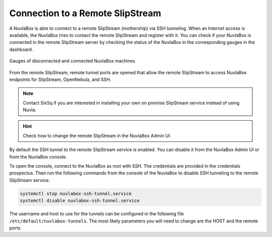 Connection to a Remote SlipStream
=================================

A NuvlaBox is able to connect to a remote SlipStream (mothership) via
SSH tunneling.  When an Internet access is available, the NuvlaBox
tries to contact the remote SlipStream and register with it.  You can
check if your NuvlaBox is connected in the remote SlipStream server by
checking the status of the NuvlaBox in the corresponding gauges in the
dashboard.

.. figure:: images/gauges-nb-states.png
   :scale: 50 %
   :align: center

   Gauges of disconnected and connected NuvlaBox machines

From the remote SlipStream, remote tunnel ports are opened that allow
the remote SlipStream to access NuvlaBox endpoints for SlipStream,
OpenNebula, and SSH.

.. NOTE:: Contact SixSq if you are interested in installing your own
          on premise SlipStream service instead of using Nuvla.

.. HINT:: Check how to change the remote SlipStream in the NuvlaBox
          Admin UI.

By default the SSH tunnel to the remote SlipStream service is enabled.
You can disable it from the NuvlaBox Admin UI or from the NuvlaBox
console.

To open the console, connect to the NuvlaBox as root with SSH.  The
credentials are provided in the credentials prospectus. Then run
the following commands from the console of the NuvlaBox to disable SSH
tunneling to the remote SlipStream service:

.. code:: bash
   
   systemctl stop nuvlabox-ssh-tunnel.service
   systemctl disable nuvlabox-ssh-tunnel.service

The username and host to use for the tunnels can be configured in the
following file ``/etc/default/nuvlabox-tunnels``.  The most likely
parameters you will need to change are the HOST and the remote ports.
